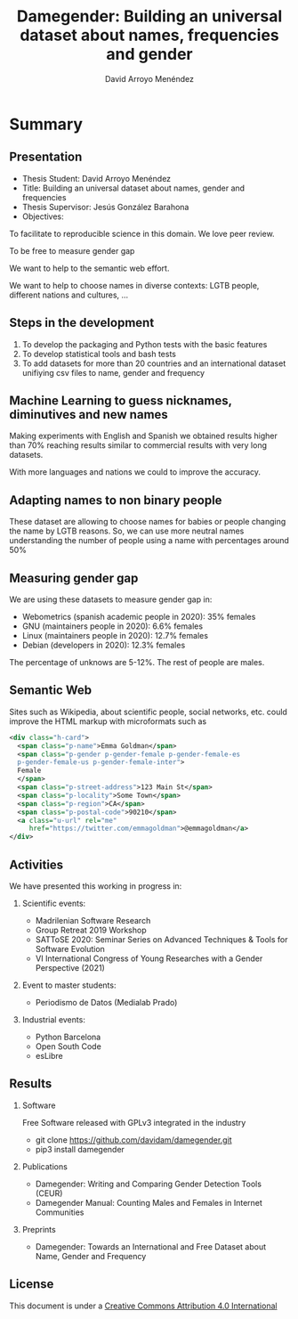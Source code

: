 #+TITLE: Damegender: Building an universal dataset about names, frequencies and gender
#+AUTHOR: David Arroyo Menéndez
#+OPTIONS: H:2 toc:nil num:t
#+LATEX_CLASS: beamer
#+LATEX_CLASS_OPTIONS: [presentation]
#+BEAMER_THEME: Madrid
#+COLUMNS: %45ITEM %10BEAMER_ENV(Env) %10BEAMER_ACT(Act) %4BEAMER_COL(Col) %8BEAMER_OPT(Opt)

* Summary
** Presentation
+ Thesis Student: David Arroyo Menéndez
+ Title: Building an universal dataset about names, gender and frequencies
+ Thesis Supervisor: Jesús González Barahona
+ Objectives: 
To facilitate to reproducible science in this domain. We love peer review.

To be free to measure gender gap

We want to help to the semantic web effort.

We want to help to choose names in diverse contexts: LGTB people,
different nations and cultures, ...

** Steps in the development

0. To develop the packaging and Python tests with the basic features
1. To develop statistical tools and bash tests
2. To add datasets for more than 20 countries and an international
   dataset unifiying csv files to name, gender and frequency

** Machine Learning to guess nicknames, diminutives and new names

Making experiments with English and Spanish we obtained results higher
than 70% reaching results similar to commercial results with very long
datasets.

With more languages and nations we could to improve the accuracy.

** Adapting names to non binary people

These dataset are allowing to choose names for babies or people
changing the name by LGTB reasons. So, we can use more neutral names
understanding the number of people using a name with percentages
around 50%

** Measuring gender gap

We are using these datasets to measure gender gap in:
+ Webometrics (spanish academic people in 2020): 
  35% females
+ GNU (maintainers people in 2020): 
  6.6% females 
+ Linux (maintainers people in 2020):
  12.7% females 
+ Debian (developers in 2020): 
  12.3% females

The percentage of unknows are 5-12%.
The rest of people are males.

** Semantic Web

Sites such as Wikipedia, about scientific people, social networks,
etc. could improve the HTML markup with microformats such as

#+BEGIN_SRC xml
    <div class="h-card">
      <span class="p-name">Emma Goldman</span>
      <span class="p-gender p-gender-female p-gender-female-es 
      p-gender-female-us p-gender-female-inter">
	  Female
      </span>            
      <span class="p-street-address">123 Main St</span>
      <span class="p-locality">Some Town</span> 
      <span class="p-region">CA</span>
      <span class="p-postal-code">90210</span>
      <a class="u-url" rel="me" 
         href="https://twitter.com/emmagoldman">@emmagoldman</a>
    </div>
#+END_SRC

** Activities

We have presented this working in progress in:

*** Scientific events:
+ Madrilenian Software Research 
+ Group Retreat 2019 Workshop
+ SATToSE 2020: Seminar Series on Advanced Techniques & Tools for Software Evolution
+ VI International Congress of Young Researches with a Gender Perspective (2021)

*** Event to master students:
+ Periodismo de Datos (Medialab Prado)

*** Industrial events:
+ Python Barcelona
+ Open South Code
+ esLibre

** Results

*** Software
Free Software released with GPLv3 integrated in the industry
+ git clone https://github.com/davidam/damegender.git
+ pip3 install damegender 

*** Publications
+ Damegender: Writing and Comparing Gender Detection Tools (CEUR)
+ Damegender Manual: Counting Males and Females in Internet Communities

*** Preprints
+ Damegender: Towards an International and Free Dataset about Name, Gender and Frequency

** License

This document is under a [[http://creativecommons.org/licenses/by/4.0/deed][Creative Commons Attribution 4.0 International]]

